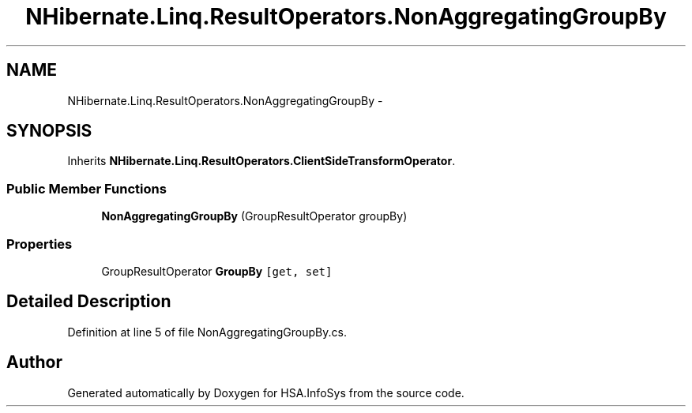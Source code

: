 .TH "NHibernate.Linq.ResultOperators.NonAggregatingGroupBy" 3 "Fri Jul 5 2013" "Version 1.0" "HSA.InfoSys" \" -*- nroff -*-
.ad l
.nh
.SH NAME
NHibernate.Linq.ResultOperators.NonAggregatingGroupBy \- 
.SH SYNOPSIS
.br
.PP
.PP
Inherits \fBNHibernate\&.Linq\&.ResultOperators\&.ClientSideTransformOperator\fP\&.
.SS "Public Member Functions"

.in +1c
.ti -1c
.RI "\fBNonAggregatingGroupBy\fP (GroupResultOperator groupBy)"
.br
.in -1c
.SS "Properties"

.in +1c
.ti -1c
.RI "GroupResultOperator \fBGroupBy\fP\fC [get, set]\fP"
.br
.in -1c
.SH "Detailed Description"
.PP 
Definition at line 5 of file NonAggregatingGroupBy\&.cs\&.

.SH "Author"
.PP 
Generated automatically by Doxygen for HSA\&.InfoSys from the source code\&.
